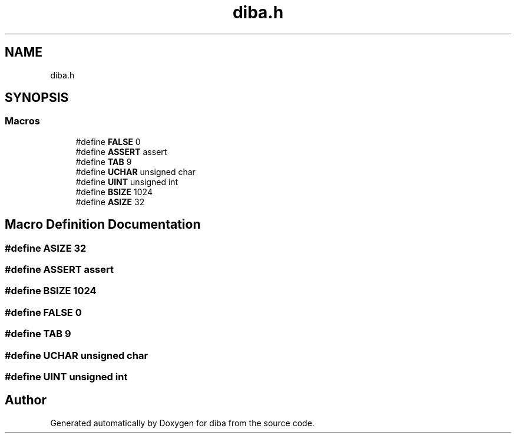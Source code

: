 .TH "diba.h" 3 "Fri Sep 29 2017" "diba" \" -*- nroff -*-
.ad l
.nh
.SH NAME
diba.h
.SH SYNOPSIS
.br
.PP
.SS "Macros"

.in +1c
.ti -1c
.RI "#define \fBFALSE\fP   0"
.br
.ti -1c
.RI "#define \fBASSERT\fP   assert"
.br
.ti -1c
.RI "#define \fBTAB\fP   9"
.br
.ti -1c
.RI "#define \fBUCHAR\fP   unsigned char"
.br
.ti -1c
.RI "#define \fBUINT\fP   unsigned int"
.br
.ti -1c
.RI "#define \fBBSIZE\fP   1024"
.br
.ti -1c
.RI "#define \fBASIZE\fP   32"
.br
.in -1c
.SH "Macro Definition Documentation"
.PP 
.SS "#define ASIZE   32"

.SS "#define ASSERT   assert"

.SS "#define BSIZE   1024"

.SS "#define FALSE   0"

.SS "#define TAB   9"

.SS "#define UCHAR   unsigned char"

.SS "#define UINT   unsigned int"

.SH "Author"
.PP 
Generated automatically by Doxygen for diba from the source code\&.
